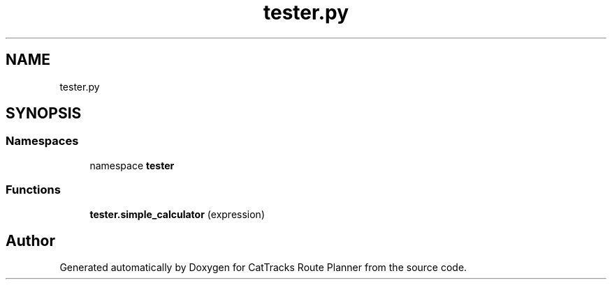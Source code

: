 .TH "tester.py" 3 "CatTracks Route Planner" \" -*- nroff -*-
.ad l
.nh
.SH NAME
tester.py
.SH SYNOPSIS
.br
.PP
.SS "Namespaces"

.in +1c
.ti -1c
.RI "namespace \fBtester\fP"
.br
.in -1c
.SS "Functions"

.in +1c
.ti -1c
.RI "\fBtester\&.simple_calculator\fP (expression)"
.br
.in -1c
.SH "Author"
.PP 
Generated automatically by Doxygen for CatTracks Route Planner from the source code\&.
